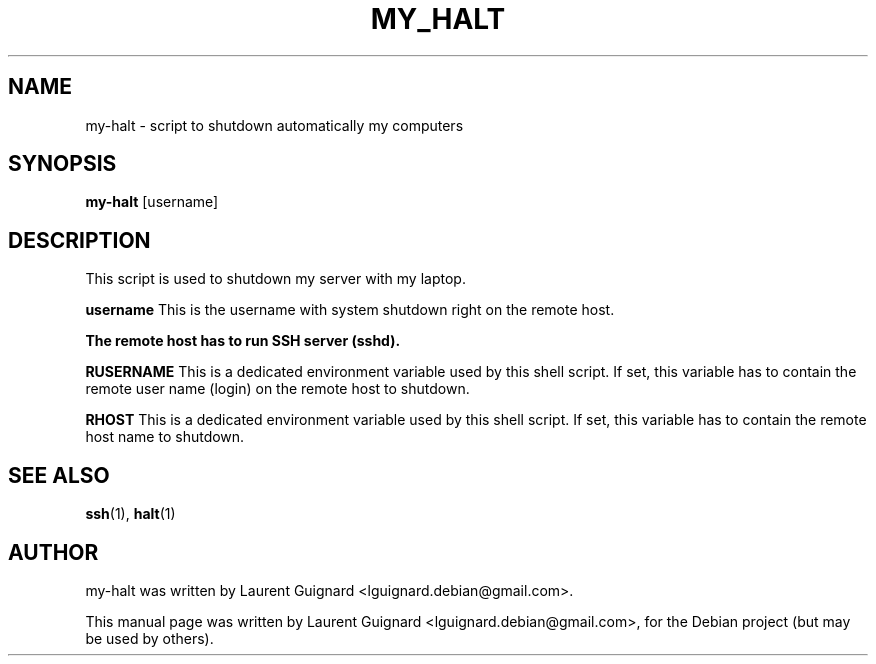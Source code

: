 .TH MY_HALT 1 
.SH NAME
my-halt \- script to shutdown automatically my computers
.SH SYNOPSIS
.B my-halt
[username]
.SH DESCRIPTION
This script is used to shutdown my server with my laptop.
.PP
.B username
This is the username with system shutdown right on the remote host.
.PP
.B The remote host has to run SSH server (sshd).
.PP
.B RUSERNAME
This is a dedicated environment variable used by this shell script. If set,
this variable has to contain the remote user name (login) on the remote
host to shutdown.
.PP
.B RHOST
This is a dedicated environment variable used by this shell script. If set,
this variable has to contain the remote host name to shutdown.
.SH SEE ALSO
.BR ssh (1),
.BR halt (1)
.SH AUTHOR
my-halt was written by Laurent Guignard <lguignard.debian@gmail.com>.
.PP
This manual page was written by Laurent Guignard <lguignard.debian@gmail.com>,
for the Debian project (but may be used by others).
